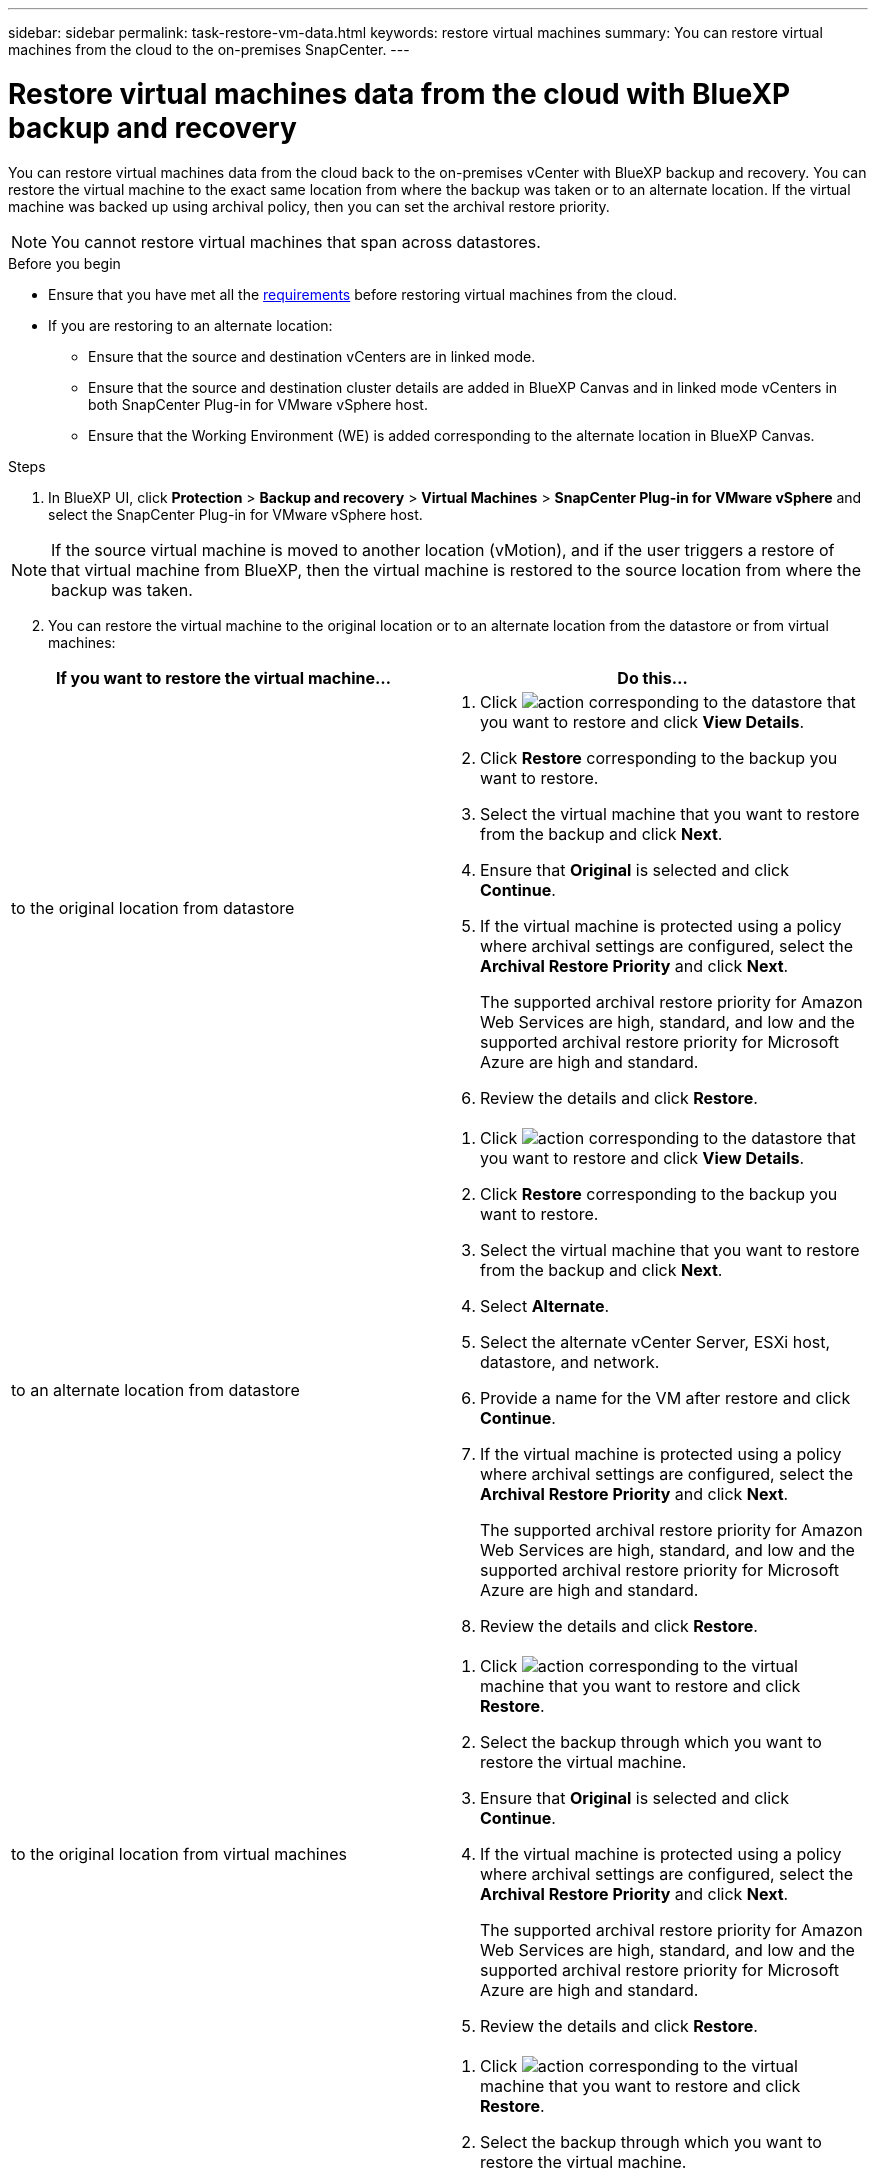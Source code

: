 ---
sidebar: sidebar
permalink: task-restore-vm-data.html
keywords: restore virtual machines
summary: You can restore virtual machines from the cloud to the on-premises SnapCenter.
---

= Restore virtual machines data from the cloud with BlueXP backup and recovery
:hardbreaks:
:nofooter:
:icons: font
:linkattrs:
:imagesdir: ./media/

[.lead]
You can restore virtual machines data from the cloud back to the on-premises vCenter with BlueXP backup and recovery. You can restore the virtual machine to the exact same location from where the backup was taken or to an alternate location. If the virtual machine was backed up using archival policy, then you can set the archival restore priority. 

NOTE: You cannot restore virtual machines that span across datastores.

.Before you begin
* Ensure that you have met all the link:concept-protect-vm-data.html[requirements] before restoring virtual machines from the cloud.
* If you are restoring to an alternate location:
** Ensure that the source and destination vCenters are in linked mode.
** Ensure that the source and destination cluster details are added in BlueXP Canvas and in linked mode vCenters in both SnapCenter Plug-in for VMware vSphere host.
** Ensure that the Working Environment (WE) is added corresponding to the alternate location in BlueXP Canvas.

.Steps

. In BlueXP UI, click *Protection* > *Backup and recovery* > *Virtual Machines* > *SnapCenter Plug-in for VMware vSphere* and select the SnapCenter Plug-in for VMware vSphere host.

NOTE: If the source virtual machine is moved to another location (vMotion), and if the user triggers a restore of that virtual machine from BlueXP, then the virtual machine is restored to the source location from where the backup was taken.

[start=2]
. You can restore the virtual machine to the original location or to an alternate location from the datastore or from virtual machines:

|===
| If you want to restore the virtual machine... | Do this... 

a|
to the original location from datastore
a|
. Click image:icon-action.png[action] corresponding to the datastore that you want to restore and click *View Details*.
. Click *Restore* corresponding to the backup you want to restore.
. Select the virtual machine that you want to restore from the backup and click *Next*.
. Ensure that *Original* is selected and click *Continue*.
. If the virtual machine is protected using a policy where archival settings are configured, select the *Archival Restore Priority* and click *Next*.
+
The supported archival restore priority for Amazon Web Services are high, standard, and low and the supported archival restore priority for Microsoft Azure are high and standard.
. Review the details and click *Restore*.
a|
to an alternate location from datastore
a|
. Click image:icon-action.png[action] corresponding to the datastore that you want to restore and click *View Details*.
. Click *Restore* corresponding to the backup you want to restore.
. Select the virtual machine that you want to restore from the backup and click *Next*.
. Select *Alternate*.
. Select the alternate vCenter Server, ESXi host, datastore, and network.
. Provide a name for the VM after restore and click *Continue*.
. If the virtual machine is protected using a policy where archival settings are configured, select the *Archival Restore Priority* and click *Next*.
+
The supported archival restore priority for Amazon Web Services are high, standard, and low and the supported archival restore priority for Microsoft Azure are high and standard.
. Review the details and click *Restore*.
a|
to the original location from virtual machines
a|
. Click image:icon-action.png[action] corresponding to the virtual machine that you want to restore and click *Restore*.
. Select the backup through which you want to restore the virtual machine.
. Ensure that *Original* is selected and click *Continue*.
. If the virtual machine is protected using a policy where archival settings are configured, select the *Archival Restore Priority* and click *Next*.
+
The supported archival restore priority for Amazon Web Services are high, standard, and low and the supported archival restore priority for Microsoft Azure are high and standard.
. Review the details and click *Restore*.
a|
to an alternate location from virtual machines
a|
. Click image:icon-action.png[action] corresponding to the virtual machine that you want to restore and click *Restore*.
. Select the backup through which you want to restore the virtual machine.
. Select *Alternate*.
. Select the alternate vCenter Server, ESXi host, datastore, and network.
. Provide a name for the VM after restore and click *Continue*.
. If the virtual machine is protected using a policy where archival settings are configured, select the *Archival Restore Priority* and click *Next*.
+
The supported archival restore priority for Amazon Web Services are high, standard, and low and the supported archival restore priority for Microsoft Azure are high and standard.
. Review the details and click *Restore*.
|===

NOTE: If the restore operation does not complete, do not try the restore process again until the Job Monitor shows that the restore operation has failed. If you try the restore process again before the Job Monitor shows that the restore operation has failed, the restore operation will fail again. When you see the Job Monitor status as "Failed," you can try the restore process again. 